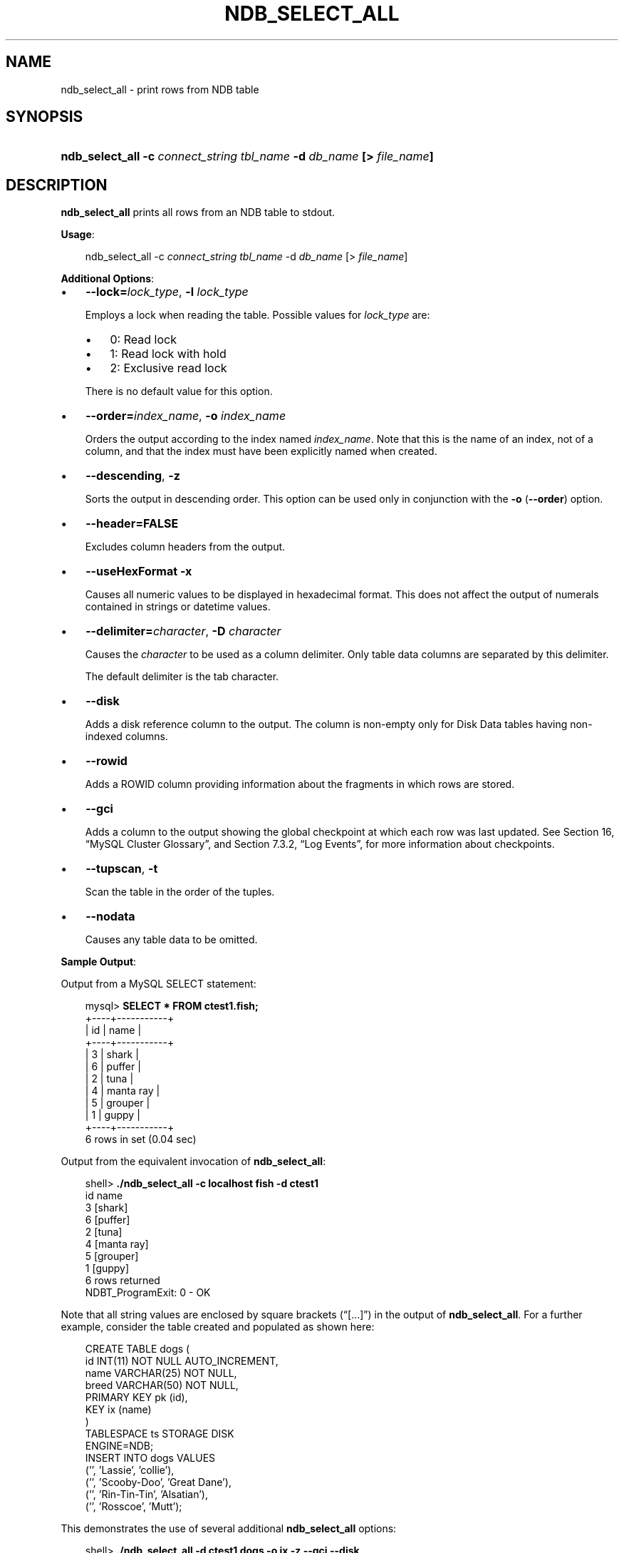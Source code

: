 .\"     Title: \fBndb_select_all\fR
.\"    Author: 
.\" Generator: DocBook XSL Stylesheets v1.70.1 <http://docbook.sf.net/>
.\"      Date: 11/14/2008
.\"    Manual: MySQL Database System
.\"    Source: MySQL 5.1
.\"
.TH "\fBNDB_SELECT_ALL\fR" "1" "11/14/2008" "MySQL 5.1" "MySQL Database System"
.\" disable hyphenation
.nh
.\" disable justification (adjust text to left margin only)
.ad l
.SH "NAME"
ndb_select_all \- print rows from NDB table
.SH "SYNOPSIS"
.HP 67
\fBndb_select_all \-c \fR\fB\fIconnect_string\fR\fR\fB \fR\fB\fItbl_name\fR\fR\fB \-d \fR\fB\fIdb_name\fR\fR\fB [> \fR\fB\fIfile_name\fR\fR\fB]\fR
.SH "DESCRIPTION"
.PP
\fBndb_select_all\fR
prints all rows from an
NDB
table to
stdout.
.PP
\fBUsage\fR:
.sp
.RS 3n
.nf
ndb_select_all \-c \fIconnect_string\fR \fItbl_name\fR \-d \fIdb_name\fR [> \fIfile_name\fR]
.fi
.RE
.PP
\fBAdditional Options\fR:
.TP 3n
\(bu
\fB\-\-lock=\fR\fB\fIlock_type\fR\fR,
\fB\-l \fR\fB\fIlock_type\fR\fR
.sp
Employs a lock when reading the table. Possible values for
\fIlock_type\fR
are:
.RS 3n
.TP 3n
\(bu
0: Read lock
.TP 3n
\(bu
1: Read lock with hold
.TP 3n
\(bu
2: Exclusive read lock
.RE
.IP "" 3n
There is no default value for this option.
.TP 3n
\(bu
\fB\-\-order=\fR\fB\fIindex_name\fR\fR,
\fB\-o \fR\fB\fIindex_name\fR\fR
.sp
Orders the output according to the index named
\fIindex_name\fR. Note that this is the name of an index, not of a column, and that the index must have been explicitly named when created.
.TP 3n
\(bu
\fB\-\-descending\fR,
\fB\-z\fR
.sp
Sorts the output in descending order. This option can be used only in conjunction with the
\fB\-o\fR
(\fB\-\-order\fR) option.
.TP 3n
\(bu
\fB\-\-header=FALSE\fR
.sp
Excludes column headers from the output.
.TP 3n
\(bu
\fB\-\-useHexFormat\fR
\fB\-x\fR
.sp
Causes all numeric values to be displayed in hexadecimal format. This does not affect the output of numerals contained in strings or datetime values.
.TP 3n
\(bu
\fB\-\-delimiter=\fR\fB\fIcharacter\fR\fR,
\fB\-D \fR\fB\fIcharacter\fR\fR
.sp
Causes the
\fIcharacter\fR
to be used as a column delimiter. Only table data columns are separated by this delimiter.
.sp
The default delimiter is the tab character.
.TP 3n
\(bu
\fB\-\-disk\fR
.sp
Adds a disk reference column to the output. The column is non\-empty only for Disk Data tables having non\-indexed columns.
.TP 3n
\(bu
\fB\-\-rowid\fR
.sp
Adds a
ROWID
column providing information about the fragments in which rows are stored.
.TP 3n
\(bu
\fB\-\-gci\fR
.sp
Adds a column to the output showing the global checkpoint at which each row was last updated. See
Section\ 16, \(lqMySQL Cluster Glossary\(rq, and
Section\ 7.3.2, \(lqLog Events\(rq, for more information about checkpoints.
.TP 3n
\(bu
\fB\-\-tupscan\fR,
\fB\-t\fR
.sp
Scan the table in the order of the tuples.
.TP 3n
\(bu
\fB\-\-nodata\fR
.sp
Causes any table data to be omitted.
.sp
.RE
.PP
\fBSample Output\fR:
.PP
Output from a MySQL
SELECT
statement:
.sp
.RS 3n
.nf
mysql> \fBSELECT * FROM ctest1.fish;\fR
+\-\-\-\-+\-\-\-\-\-\-\-\-\-\-\-+
| id | name      |
+\-\-\-\-+\-\-\-\-\-\-\-\-\-\-\-+
|  3 | shark     |
|  6 | puffer    |
|  2 | tuna      |
|  4 | manta ray |
|  5 | grouper   |
|  1 | guppy     |
+\-\-\-\-+\-\-\-\-\-\-\-\-\-\-\-+
6 rows in set (0.04 sec)
.fi
.RE
.PP
Output from the equivalent invocation of
\fBndb_select_all\fR:
.sp
.RS 3n
.nf
shell> \fB./ndb_select_all \-c localhost fish \-d ctest1\fR
id      name
3       [shark]
6       [puffer]
2       [tuna]
4       [manta ray]
5       [grouper]
1       [guppy]
6 rows returned
NDBT_ProgramExit: 0 \- OK
.fi
.RE
.PP
Note that all string values are enclosed by square brackets (\(lq[...]\(rq) in the output of
\fBndb_select_all\fR. For a further example, consider the table created and populated as shown here:
.sp
.RS 3n
.nf
CREATE TABLE dogs (
    id INT(11) NOT NULL AUTO_INCREMENT,
    name VARCHAR(25) NOT NULL,
    breed VARCHAR(50) NOT NULL,
    PRIMARY KEY pk (id),
    KEY ix (name)
) 
TABLESPACE ts STORAGE DISK 
ENGINE=NDB;
INSERT INTO dogs VALUES 
    ('', 'Lassie', 'collie'),
    ('', 'Scooby\-Doo', 'Great Dane'),
    ('', 'Rin\-Tin\-Tin', 'Alsatian'),
    ('', 'Rosscoe', 'Mutt');
.fi
.RE
.PP
This demonstrates the use of several additional
\fBndb_select_all\fR
options:
.sp
.RS 3n
.nf
shell> \fB./ndb_select_all \-d ctest1 dogs \-o ix \-z \-\-gci \-\-disk\fR        
GCI     id name          breed        DISK_REF
834461  2  [Scooby\-Doo]  [Great Dane] [ m_file_no: 0 m_page: 98 m_page_idx: 0 ]
834878  4  [Rosscoe]     [Mutt]       [ m_file_no: 0 m_page: 98 m_page_idx: 16 ]
834463  3  [Rin\-Tin\-Tin] [Alsatian]   [ m_file_no: 0 m_page: 34 m_page_idx: 0 ]
835657  1  [Lassie]      [Collie]     [ m_file_no: 0 m_page: 66 m_page_idx: 0 ]
4 rows returned
NDBT_ProgramExit: 0 \- OK
.fi
.RE
.SH "COPYRIGHT"
.PP
Copyright 2007\-2008 MySQL AB, 2008 Sun Microsystems, Inc.
.PP
This documentation is free software; you can redistribute it and/or modify it under the terms of the GNU General Public License as published by the Free Software Foundation; version 2 of the License.
.PP
This documentation is distributed in the hope that it will be useful, but WITHOUT ANY WARRANTY; without even the implied warranty of MERCHANTABILITY or FITNESS FOR A PARTICULAR PURPOSE. See the GNU General Public License for more details.
.PP
You should have received a copy of the GNU General Public License along with the program; if not, write to the Free Software Foundation, Inc., 51 Franklin Street, Fifth Floor, Boston, MA 02110\-1301 USA or see http://www.gnu.org/licenses/.
.SH "SEE ALSO"
For more information, please refer to the MySQL Reference Manual,
which may already be installed locally and which is also available
online at http://dev.mysql.com/doc/.
.SH AUTHOR
MySQL AB (http://www.mysql.com/).
